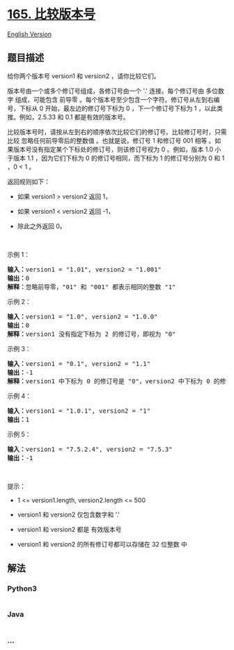 * [[https://leetcode-cn.com/problems/compare-version-numbers][165.
比较版本号]]
  :PROPERTIES:
  :CUSTOM_ID: 比较版本号
  :END:
[[./solution/0100-0199/0165.Compare Version Numbers/README_EN.org][English
Version]]

** 题目描述
   :PROPERTIES:
   :CUSTOM_ID: 题目描述
   :END:

#+begin_html
  <!-- 这里写题目描述 -->
#+end_html

#+begin_html
  <p>
#+end_html

给你两个版本号 version1 和 version2 ，请你比较它们。

#+begin_html
  </p>
#+end_html

#+begin_html
  <p>
#+end_html

版本号由一个或多个修订号组成，各修订号由一个 '.' 连接。每个修订号由
多位数字 组成，可能包含 前导零
。每个版本号至少包含一个字符。修订号从左到右编号，下标从 0
开始，最左边的修订号下标为 0 ，下一个修订号下标为 1
，以此类推。例如，2.5.33 和 0.1 都是有效的版本号。

#+begin_html
  </p>
#+end_html

#+begin_html
  <p>
#+end_html

比较版本号时，请按从左到右的顺序依次比较它们的修订号。比较修订号时，只需比较
忽略任何前导零后的整数值 。也就是说，修订号 1 和修订号 001 相等
。如果版本号没有指定某个下标处的修订号，则该修订号视为 0 。例如，版本
1.0 小于版本 1.1 ，因为它们下标为 0 的修订号相同，而下标为 1
的修订号分别为 0 和 1 ，0 < 1 。

#+begin_html
  </p>
#+end_html

#+begin_html
  <p>
#+end_html

返回规则如下：

#+begin_html
  </p>
#+end_html

#+begin_html
  <ul>
#+end_html

#+begin_html
  <li>
#+end_html

如果 version1 > version2 返回 1，

#+begin_html
  </li>
#+end_html

#+begin_html
  <li>
#+end_html

如果 version1 < version2 返回 -1，

#+begin_html
  </li>
#+end_html

#+begin_html
  <li>
#+end_html

除此之外返回 0。

#+begin_html
  </li>
#+end_html

#+begin_html
  </ul>
#+end_html

#+begin_html
  <p>
#+end_html

 

#+begin_html
  </p>
#+end_html

#+begin_html
  <p>
#+end_html

示例 1：

#+begin_html
  </p>
#+end_html

#+begin_html
  <pre>
  <strong>输入：</strong>version1 = "1.01", version2 = "1.001"
  <strong>输出：</strong>0
  <strong>解释：</strong>忽略前导零，"01" 和 "001" 都表示相同的整数 "1"
  </pre>
#+end_html

#+begin_html
  <p>
#+end_html

示例 2：

#+begin_html
  </p>
#+end_html

#+begin_html
  <pre>
  <strong>输入：</strong>version1 = "1.0", version2 = "1.0.0"
  <strong>输出：</strong>0
  <strong>解释：</strong>version1 没有指定下标为 2 的修订号，即视为 "0"
  </pre>
#+end_html

#+begin_html
  <p>
#+end_html

示例 3：

#+begin_html
  </p>
#+end_html

#+begin_html
  <pre>
  <strong>输入：</strong>version1 = "0.1", version2 = "1.1"
  <strong>输出：</strong>-1
  <strong>解释：</strong>version1 中下标为 0 的修订号是 "0"，version2 中下标为 0 的修订号是 "1" 。0 < 1，所以 version1 < version2
  </pre>
#+end_html

#+begin_html
  <p>
#+end_html

示例 4：

#+begin_html
  </p>
#+end_html

#+begin_html
  <pre>
  <strong>输入：</strong>version1 = "1.0.1", version2 = "1"
  <strong>输出：</strong>1
  </pre>
#+end_html

#+begin_html
  <p>
#+end_html

示例 5：

#+begin_html
  </p>
#+end_html

#+begin_html
  <pre>
  <strong>输入：</strong>version1 = "7.5.2.4", version2 = "7.5.3"
  <strong>输出：</strong>-1
  </pre>
#+end_html

#+begin_html
  <p>
#+end_html

 

#+begin_html
  </p>
#+end_html

#+begin_html
  <p>
#+end_html

提示：

#+begin_html
  </p>
#+end_html

#+begin_html
  <ul>
#+end_html

#+begin_html
  <li>
#+end_html

1 <= version1.length, version2.length <= 500

#+begin_html
  </li>
#+end_html

#+begin_html
  <li>
#+end_html

version1 和 version2 仅包含数字和 '.'

#+begin_html
  </li>
#+end_html

#+begin_html
  <li>
#+end_html

version1 和 version2 都是 有效版本号

#+begin_html
  </li>
#+end_html

#+begin_html
  <li>
#+end_html

version1 和 version2 的所有修订号都可以存储在 32 位整数 中

#+begin_html
  </li>
#+end_html

#+begin_html
  </ul>
#+end_html

** 解法
   :PROPERTIES:
   :CUSTOM_ID: 解法
   :END:

#+begin_html
  <!-- 这里可写通用的实现逻辑 -->
#+end_html

#+begin_html
  <!-- tabs:start -->
#+end_html

*** *Python3*
    :PROPERTIES:
    :CUSTOM_ID: python3
    :END:

#+begin_html
  <!-- 这里可写当前语言的特殊实现逻辑 -->
#+end_html

#+begin_src python
#+end_src

*** *Java*
    :PROPERTIES:
    :CUSTOM_ID: java
    :END:

#+begin_html
  <!-- 这里可写当前语言的特殊实现逻辑 -->
#+end_html

#+begin_src java
#+end_src

*** *...*
    :PROPERTIES:
    :CUSTOM_ID: section
    :END:
#+begin_example
#+end_example

#+begin_html
  <!-- tabs:end -->
#+end_html
